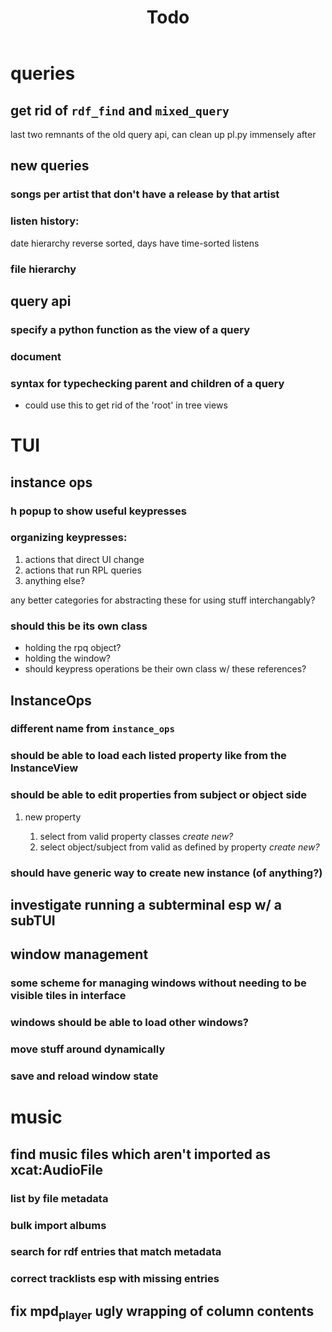 #+TITLE: Todo

* queries
** get rid of =rdf_find= and =mixed_query=
last two remnants of the old query api, can clean up pl.py immensely after

** new queries
*** songs per artist that don't have a release by that artist

*** listen history:
  date hierarchy reverse sorted, days have time-sorted listens

*** file hierarchy

** query api
*** specify a python function as the view of a query
*** document
*** syntax for typechecking parent and children of a query
- could use this to get rid of the 'root' in tree views

* TUI
** instance ops
*** h popup to show useful keypresses
*** organizing keypresses:
1. actions that direct UI change
2. actions that run RPL queries
3. anything else?

any better categories for abstracting these for using stuff interchangably?

*** should this be its own class
- holding the rpq object?
- holding the window?
- should keypress operations be their own class w/ these references?

** InstanceOps
*** different name from =instance_ops=
*** should be able to load each listed property like from the InstanceView
*** should be able to edit properties from subject or object side
**** new property
1. select from valid property classes
   /create new?/
2. select object/subject from valid as defined by property
   /create new?/
*** should have generic way to create new instance (of anything?)
** investigate running a subterminal esp w/ a subTUI
** window management
*** some scheme for managing windows without needing to be visible tiles in interface
*** windows should be able to load other windows?
*** move stuff around dynamically
*** save and reload window state

* music
** find music files which aren't imported as xcat:AudioFile
*** list by file metadata
*** bulk import albums
*** search for rdf entries that match metadata
*** correct tracklists esp with missing entries
** fix mpd_player ugly wrapping of column contents
